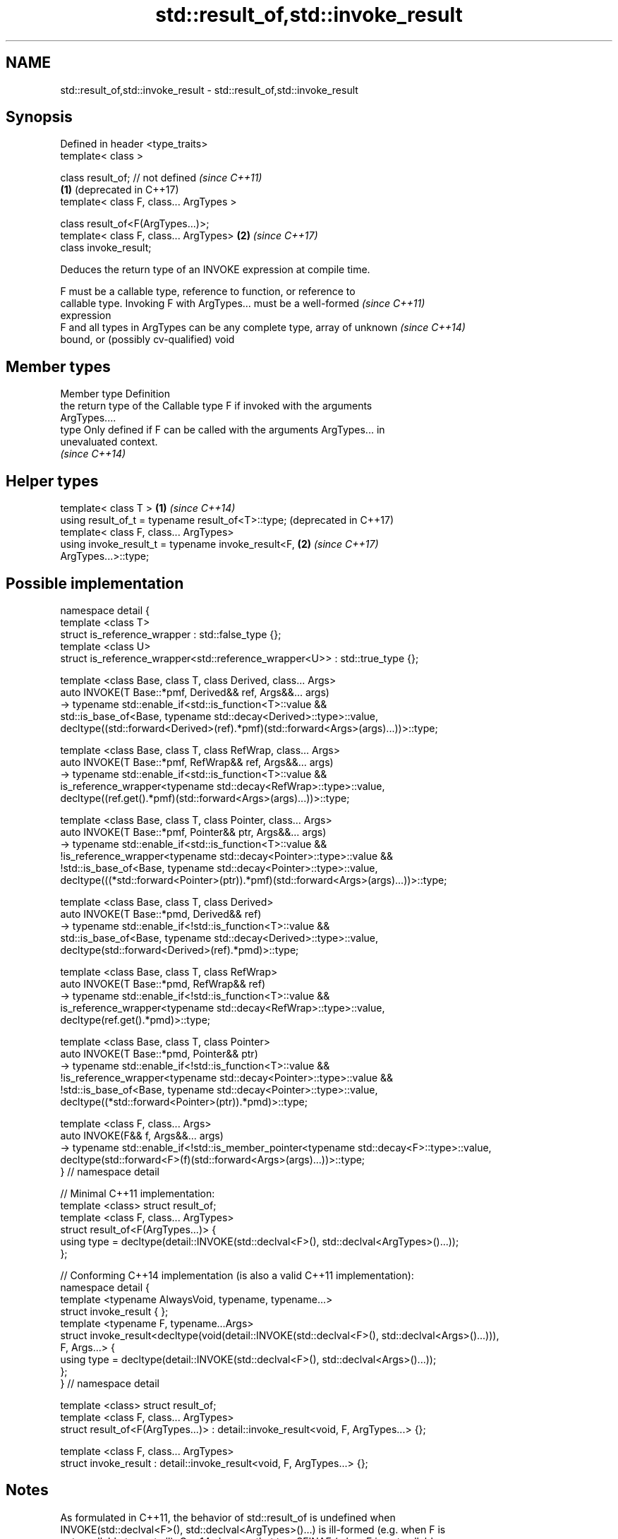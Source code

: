 .TH std::result_of,std::invoke_result 3 "2018.03.28" "http://cppreference.com" "C++ Standard Libary"
.SH NAME
std::result_of,std::invoke_result \- std::result_of,std::invoke_result

.SH Synopsis
   Defined in header <type_traits>
   template< class >

   class result_of; // not defined            \fI(since C++11)\fP
                                          \fB(1)\fP (deprecated in C++17)
   template< class F, class... ArgTypes >

   class result_of<F(ArgTypes...)>;
   template< class F, class... ArgTypes>  \fB(2)\fP \fI(since C++17)\fP
   class invoke_result;

   Deduces the return type of an INVOKE expression at compile time.

   F must be a callable type, reference to function, or reference to
   callable type. Invoking F with ArgTypes... must be a well-formed       \fI(since C++11)\fP
   expression
   F and all types in ArgTypes can be any complete type, array of unknown \fI(since C++14)\fP
   bound, or (possibly cv-qualified) void

.SH Member types

   Member type Definition
               the return type of the Callable type F if invoked with the arguments
               ArgTypes....
   type        Only defined if F can be called with the arguments ArgTypes... in
               unevaluated context.
               \fI(since C++14)\fP

.SH Helper types

   template< class T >                                        \fB(1)\fP \fI(since C++14)\fP
   using result_of_t = typename result_of<T>::type;               (deprecated in C++17)
   template< class F, class... ArgTypes>
   using invoke_result_t = typename invoke_result<F,          \fB(2)\fP \fI(since C++17)\fP
   ArgTypes...>::type;

.SH Possible implementation

 namespace detail {
 template <class T>
 struct is_reference_wrapper : std::false_type {};
 template <class U>
 struct is_reference_wrapper<std::reference_wrapper<U>> : std::true_type {};
  
 template <class Base, class T, class Derived, class... Args>
 auto INVOKE(T Base::*pmf, Derived&& ref, Args&&... args)
  -> typename std::enable_if<std::is_function<T>::value &&
                      std::is_base_of<Base, typename std::decay<Derived>::type>::value,
     decltype((std::forward<Derived>(ref).*pmf)(std::forward<Args>(args)...))>::type;
  
 template <class Base, class T, class RefWrap, class... Args>
 auto INVOKE(T Base::*pmf, RefWrap&& ref, Args&&... args)
  -> typename std::enable_if<std::is_function<T>::value &&
                      is_reference_wrapper<typename std::decay<RefWrap>::type>::value,
     decltype((ref.get().*pmf)(std::forward<Args>(args)...))>::type;
  
 template <class Base, class T, class Pointer, class... Args>
 auto INVOKE(T Base::*pmf, Pointer&& ptr, Args&&... args)
  -> typename std::enable_if<std::is_function<T>::value &&
                      !is_reference_wrapper<typename std::decay<Pointer>::type>::value &&
                      !std::is_base_of<Base, typename std::decay<Pointer>::type>::value,
     decltype(((*std::forward<Pointer>(ptr)).*pmf)(std::forward<Args>(args)...))>::type;
  
 template <class Base, class T, class Derived>
 auto INVOKE(T Base::*pmd, Derived&& ref)
  -> typename std::enable_if<!std::is_function<T>::value &&
                      std::is_base_of<Base, typename std::decay<Derived>::type>::value,
     decltype(std::forward<Derived>(ref).*pmd)>::type;
  
 template <class Base, class T, class RefWrap>
 auto INVOKE(T Base::*pmd, RefWrap&& ref)
  -> typename std::enable_if<!std::is_function<T>::value &&
                      is_reference_wrapper<typename std::decay<RefWrap>::type>::value,
     decltype(ref.get().*pmd)>::type;
  
 template <class Base, class T, class Pointer>
 auto INVOKE(T Base::*pmd, Pointer&& ptr)
  -> typename std::enable_if<!std::is_function<T>::value &&
                      !is_reference_wrapper<typename std::decay<Pointer>::type>::value &&
                      !std::is_base_of<Base, typename std::decay<Pointer>::type>::value,
     decltype((*std::forward<Pointer>(ptr)).*pmd)>::type;
  
 template <class F, class... Args>
 auto INVOKE(F&& f, Args&&... args)
  -> typename std::enable_if<!std::is_member_pointer<typename std::decay<F>::type>::value,
     decltype(std::forward<F>(f)(std::forward<Args>(args)...))>::type;
 } // namespace detail
  
 // Minimal C++11 implementation:
 template <class> struct result_of;
 template <class F, class... ArgTypes>
 struct result_of<F(ArgTypes...)> {
     using type = decltype(detail::INVOKE(std::declval<F>(), std::declval<ArgTypes>()...));
 };
  
 // Conforming C++14 implementation (is also a valid C++11 implementation):
 namespace detail {
 template <typename AlwaysVoid, typename, typename...>
 struct invoke_result { };
 template <typename F, typename...Args>
 struct invoke_result<decltype(void(detail::INVOKE(std::declval<F>(), std::declval<Args>()...))),
                  F, Args...> {
     using type = decltype(detail::INVOKE(std::declval<F>(), std::declval<Args>()...));
 };
 } // namespace detail
  
 template <class> struct result_of;
 template <class F, class... ArgTypes>
 struct result_of<F(ArgTypes...)> : detail::invoke_result<void, F, ArgTypes...> {};
  
 template <class F, class... ArgTypes>
 struct invoke_result : detail::invoke_result<void, F, ArgTypes...> {};

.SH Notes

   As formulated in C++11, the behavior of std::result_of is undefined when
   INVOKE(std::declval<F>(), std::declval<ArgTypes>()...) is ill-formed (e.g. when F is
   not a callable type at all). C++14 changes that to a SFINAE (when F is not callable,
   std::result_of<F(ArgTypes...)> simply doesn't have the type member).

   The motivation behind std::result_of is to determine the result of invoking a
   Callable, in particular if that result type is different for different sets of
   arguments.

   F(Args...) is a function type with Args... being the argument types and F being the
   return type. As such, std::result_of suffers from several quirks that lead to its
   deprecation in favor of std::invoke_result in C++17:

     * F cannot be a function type or an array type (but can be a reference to them);
     * if any of the Args has type "array of T" or a function type T, it is
       automatically adjusted to T*;
     * neither F nor any of Args... can be an abstract class type;
     * if any of Args... has a top-level cv-qualifier, it is discarded;
     * none of Args... may be of type void.

   To avoid these quirks, result_of is often used with reference types as F and
   Args.... For example:

 template<class F, class... Args>
 std::result_of_t<F&&(Args&&...)> // instead of std::result_of_t<F(Args...)>, which is wrong
   my_invoke(F&& f, Args&&... args) {
     /* implementation */
 }

.SH Examples

   
// Run this code

 #include <type_traits>
 #include <iostream>
  
 struct S {
     double operator()(char, int&);
     float operator()(int) { return 1.0;}
 };
  
 template<class T>
 typename std::result_of<T(int)>::type f(T& t)
 {
     std::cout << "overload of f for callable T\\n";
     return t(0);
 }
  
 template<class T, class U>
 int f(U u)
 {
     std::cout << "overload of f for non-callable T\\n";
     return u;
 }
  
 int main()
 {
     // the result of invoking S with char and int& arguments is double
     std::result_of<S(char, int&)>::type d = 3.14; // d has type double
     static_assert(std::is_same<decltype(d), double>::value, "");
  
     // the result of invoking S with int argument is float
     std::result_of<S(int)>::type x = 3.14; // x has type float
     static_assert(std::is_same<decltype(x), float>::value, "");
  
     // result_of can be used with a pointer to member function as follows
     struct C { double Func(char, int&); };
     std::result_of<decltype(&C::Func)(C, char, int&)>::type g = 3.14;
     static_assert(std::is_same<decltype(g), double>::value, "");
  
     f<C>(1); // may fail to compile in C++11; calls the non-callable overload in C++14
 }

.SH Output:

 overload of f for non-callable T

.SH See also

   invoke                 invokes any Callable object with given arguments
   \fI(C++17)\fP                \fI(function template)\fP 
   is_invocable
   is_invocable_r         checks if a type can be invoked (as if by std::invoke) with
   is_nothrow_invocable   the given argument types
   is_nothrow_invocable_r \fI(class template)\fP 
   \fI(C++17)\fP
   declval                obtains a reference to its argument for use in unevaluated
   \fI(C++11)\fP                context
                          \fI(function template)\fP 
